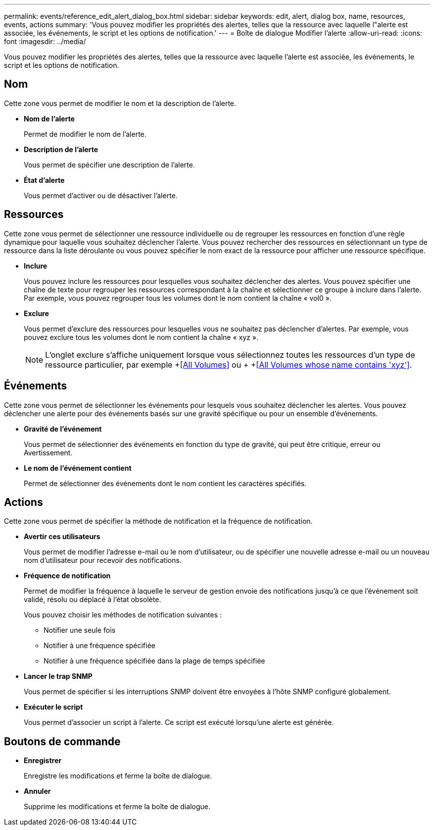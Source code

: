 ---
permalink: events/reference_edit_alert_dialog_box.html 
sidebar: sidebar 
keywords: edit, alert, dialog box, name, resources, events, actions 
summary: 'Vous pouvez modifier les propriétés des alertes, telles que la ressource avec laquelle l"alerte est associée, les événements, le script et les options de notification.' 
---
= Boîte de dialogue Modifier l'alerte
:allow-uri-read: 
:icons: font
:imagesdir: ../media/


[role="lead"]
Vous pouvez modifier les propriétés des alertes, telles que la ressource avec laquelle l'alerte est associée, les événements, le script et les options de notification.



== Nom

Cette zone vous permet de modifier le nom et la description de l'alerte.

* *Nom de l'alerte*
+
Permet de modifier le nom de l'alerte.

* *Description de l'alerte*
+
Vous permet de spécifier une description de l'alerte.

* *État d'alerte*
+
Vous permet d'activer ou de désactiver l'alerte.





== Ressources

Cette zone vous permet de sélectionner une ressource individuelle ou de regrouper les ressources en fonction d'une règle dynamique pour laquelle vous souhaitez déclencher l'alerte. Vous pouvez rechercher des ressources en sélectionnant un type de ressource dans la liste déroulante ou vous pouvez spécifier le nom exact de la ressource pour afficher une ressource spécifique.

* *Inclure*
+
Vous pouvez inclure les ressources pour lesquelles vous souhaitez déclencher des alertes. Vous pouvez spécifier une chaîne de texte pour regrouper les ressources correspondant à la chaîne et sélectionner ce groupe à inclure dans l'alerte. Par exemple, vous pouvez regrouper tous les volumes dont le nom contient la chaîne « vol0 ».

* *Exclure*
+
Vous permet d'exclure des ressources pour lesquelles vous ne souhaitez pas déclencher d'alertes. Par exemple, vous pouvez exclure tous les volumes dont le nom contient la chaîne « xyz ».

+
[NOTE]
====
L'onglet exclure s'affiche uniquement lorsque vous sélectionnez toutes les ressources d'un type de ressource particulier, par exemple +<<All Volumes>> ou + +<<All Volumes whose name contains 'xyz'>>.

====




== Événements

Cette zone vous permet de sélectionner les événements pour lesquels vous souhaitez déclencher les alertes. Vous pouvez déclencher une alerte pour des événements basés sur une gravité spécifique ou pour un ensemble d'événements.

* *Gravité de l'événement*
+
Vous permet de sélectionner des événements en fonction du type de gravité, qui peut être critique, erreur ou Avertissement.

* *Le nom de l'événement contient*
+
Permet de sélectionner des événements dont le nom contient les caractères spécifiés.





== Actions

Cette zone vous permet de spécifier la méthode de notification et la fréquence de notification.

* *Avertir ces utilisateurs*
+
Vous permet de modifier l'adresse e-mail ou le nom d'utilisateur, ou de spécifier une nouvelle adresse e-mail ou un nouveau nom d'utilisateur pour recevoir des notifications.

* *Fréquence de notification*
+
Permet de modifier la fréquence à laquelle le serveur de gestion envoie des notifications jusqu'à ce que l'événement soit validé, résolu ou déplacé à l'état obsolète.

+
Vous pouvez choisir les méthodes de notification suivantes :

+
** Notifier une seule fois
** Notifier à une fréquence spécifiée
** Notifier à une fréquence spécifiée dans la plage de temps spécifiée


* *Lancer le trap SNMP*
+
Vous permet de spécifier si les interruptions SNMP doivent être envoyées à l'hôte SNMP configuré globalement.

* *Exécuter le script*
+
Vous permet d'associer un script à l'alerte. Ce script est exécuté lorsqu'une alerte est générée.





== Boutons de commande

* *Enregistrer*
+
Enregistre les modifications et ferme la boîte de dialogue.

* *Annuler*
+
Supprime les modifications et ferme la boîte de dialogue.


